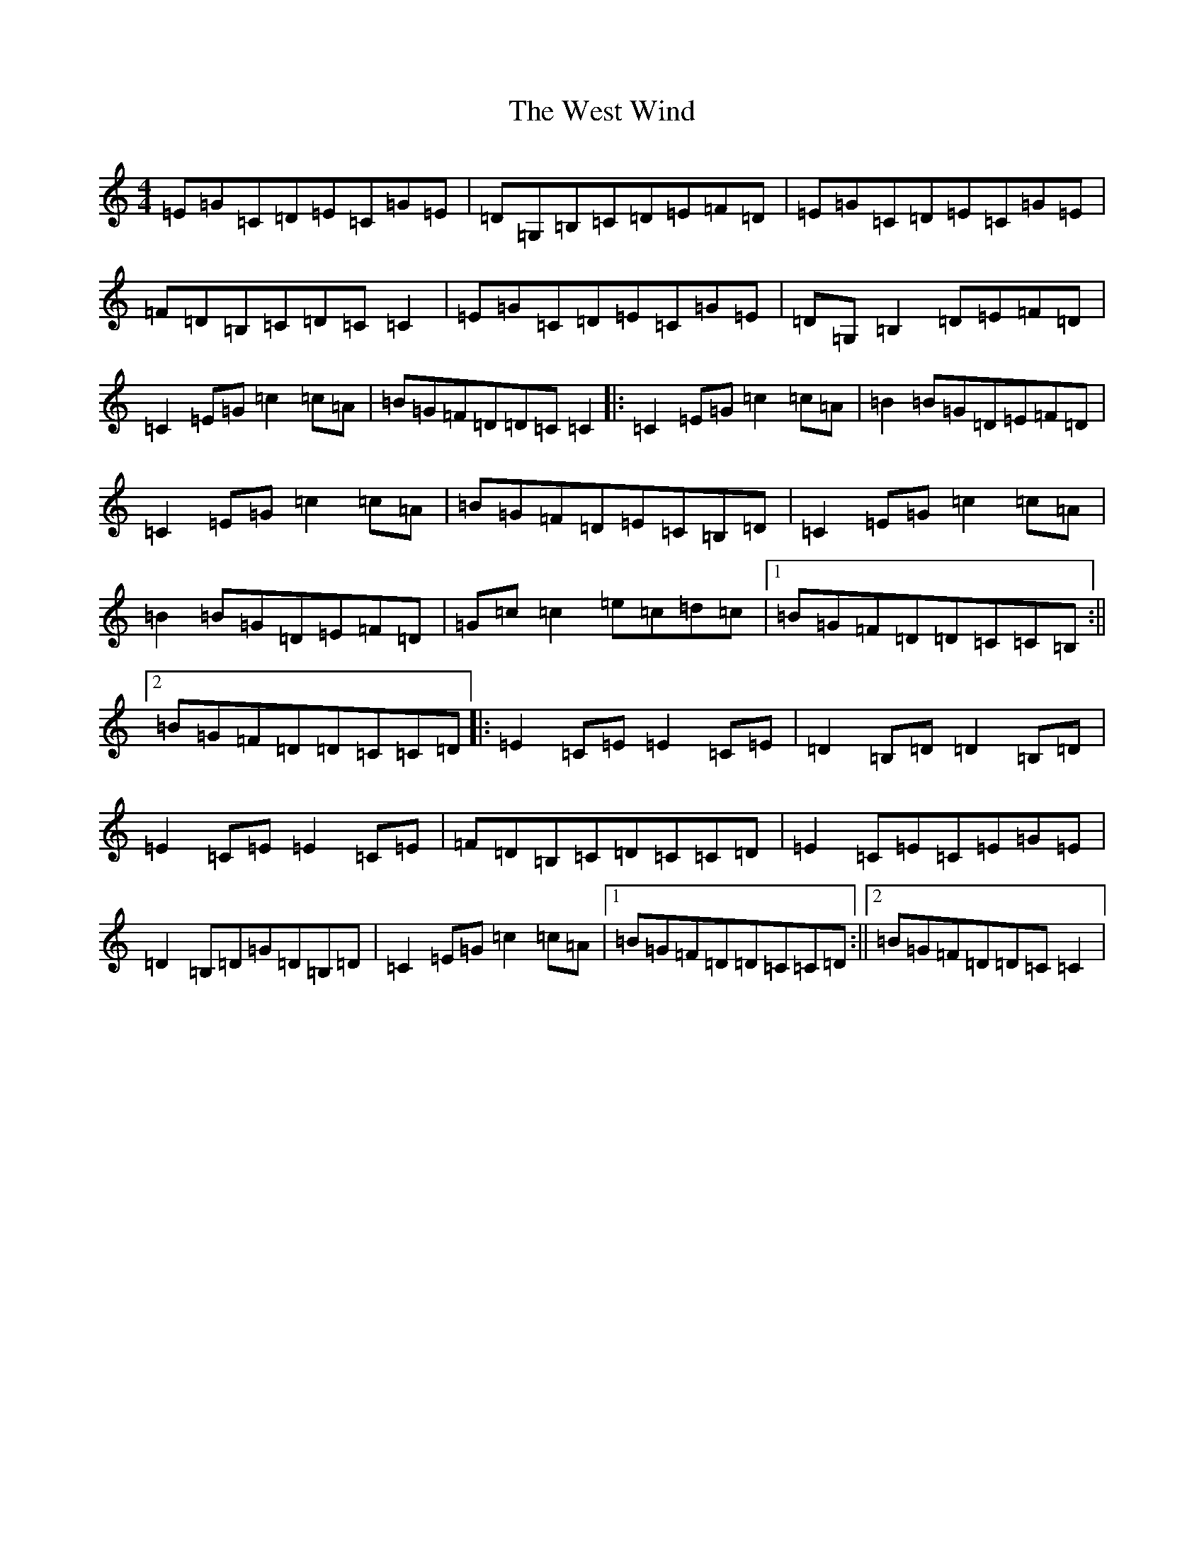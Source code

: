 X: 22286
T: West Wind, The
S: https://thesession.org/tunes/2837#setting2837
Z: G Major
R: reel
M: 4/4
L: 1/8
K: C Major
=E=G=C=D=E=C=G=E|=D=G,=B,=C=D=E=F=D|=E=G=C=D=E=C=G=E|=F=D=B,=C=D=C=C2|=E=G=C=D=E=C=G=E|=D=G,=B,2=D=E=F=D|=C2=E=G=c2=c=A|=B=G=F=D=D=C=C2|:=C2=E=G=c2=c=A|=B2=B=G=D=E=F=D|=C2=E=G=c2=c=A|=B=G=F=D=E=C=B,=D|=C2=E=G=c2=c=A|=B2=B=G=D=E=F=D|=G=c=c2=e=c=d=c|1=B=G=F=D=D=C=C=B,:||2=B=G=F=D=D=C=C=D|:=E2=C=E=E2=C=E|=D2=B,=D=D2=B,=D|=E2=C=E=E2=C=E|=F=D=B,=C=D=C=C=D|=E2=C=E=C=E=G=E|=D2=B,=D=G=D=B,=D|=C2=E=G=c2=c=A|1=B=G=F=D=D=C=C=D:||2=B=G=F=D=D=C=C2|